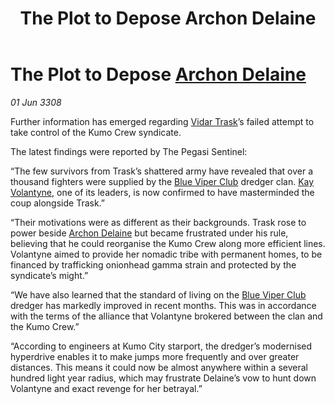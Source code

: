 :PROPERTIES:
:ID:       94a8b3c4-fe17-405c-bc03-abd98f0b4ed5
:END:
#+title: The Plot to Depose Archon Delaine
#+filetags: :3308:galnet:

* The Plot to Depose [[id:7aae0550-b8ba-42cf-b52b-e7040461c96f][Archon Delaine]]

/01 Jun 3308/

Further information has emerged regarding [[id:8d019f27-75a9-4758-8600-327aee0e2c41][Vidar Trask]]’s failed attempt to take control of the Kumo Crew syndicate. 

The latest findings were reported by The Pegasi Sentinel: 

“The few survivors from Trask’s shattered army have revealed that over a thousand fighters were supplied by the [[id:327af983-8859-4d4d-9906-78d535ad621a][Blue Viper Club]] dredger clan. [[id:a002575a-7b72-4d9b-8c76-e748073a8e3e][Kay Volantyne]], one of its leaders, is now confirmed to have masterminded the coup alongside Trask.” 

“Their motivations were as different as their backgrounds. Trask rose to power beside [[id:7aae0550-b8ba-42cf-b52b-e7040461c96f][Archon Delaine]] but became frustrated under his rule, believing that he could reorganise the Kumo Crew along more efficient lines. Volantyne aimed to provide her nomadic tribe with permanent homes, to be financed by trafficking onionhead gamma strain and protected by the syndicate’s might.” 

“We have also learned that the standard of living on the [[id:327af983-8859-4d4d-9906-78d535ad621a][Blue Viper Club]] dredger has markedly improved in recent months. This was in accordance with the terms of the alliance that Volantyne brokered between the clan and the Kumo Crew.” 

“According to engineers at Kumo City starport, the dredger’s modernised hyperdrive enables it to make jumps more frequently and over greater distances. This means it could now be almost anywhere within a several hundred light year radius, which may frustrate Delaine’s vow to hunt down Volantyne and exact revenge for her betrayal.”
